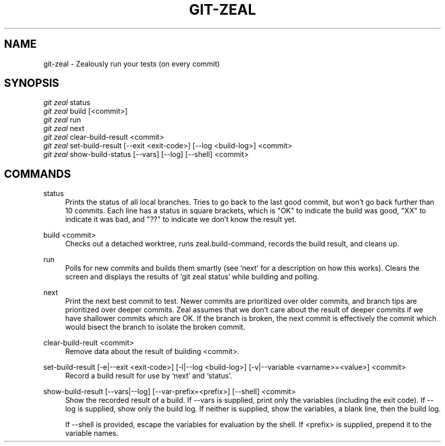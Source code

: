 '\" t
.TH "GIT\-ZEAL" "1" LOCAL
.\" -----------------------------------------------------------------
.\" * Define some portability stuff
.\" -----------------------------------------------------------------
.\" ~~~~~~~~~~~~~~~~~~~~~~~~~~~~~~~~~~~~~~~~~~~~~~~~~~~~~~~~~~~~~~~~~
.\" http://bugs.debian.org/507673
.\" http://lists.gnu.org/archive/html/groff/2009-02/msg00013.html
.\" ~~~~~~~~~~~~~~~~~~~~~~~~~~~~~~~~~~~~~~~~~~~~~~~~~~~~~~~~~~~~~~~~~
.ie \n(.g .ds Aq \(aq
.el       .ds Aq '
.\" -----------------------------------------------------------------
.\" * set default formatting
.\" -----------------------------------------------------------------
.\" disable hyphenation
.nh
.\" disable justification (adjust text to left margin only)
.ad l
.\" -----------------------------------------------------------------
.\" * MAIN CONTENT STARTS HERE *
.\" -----------------------------------------------------------------
.SH "NAME"
git-zeal \- Zealously run your tests (on every commit)
.SH "SYNOPSIS"
.sp
.nf
\fIgit zeal\fR status
\fIgit zeal\fR build [<commit>]
\fIgit zeal\fR run
\fIgit zeal\fR next
\fIgit zeal\fR clear-build-result <commit>
\fIgit zeal\fR set-build-result [\-\-exit <exit\-code>] [\-\-log <build-log>] <commit>
\fIgit zeal\fR show-build-status [\-\-vars] [\-\-log] [\-\-shell] <commit>
.fi
.sp
.SH "COMMANDS"
.PP
status
.RS 4
Prints the status of all local branches\&. Tries to go back to the last good
commit, but won't go back further than 10 commits. Each line has a status in
square brackets, which is "OK" to indicate the build was good, "XX" to
indicate it was bad, and "??" to indicate we don't know the result yet\&.
.RE
.PP
build <commit>
.RS 4
Checks out a detached worktree, runs zeal.build-command, records the build
result, and cleans up\&.
.RE
.PP
run
.RS 4
Polls for new commits and builds them smartly (see `next' for a description on
how this works)\&. Clears the screen and displays the results of `git zeal
status` while building and polling\&.
.RE
.PP
next
.RS 4
Print the next best commit to test\&. Newer commits are prioritized over older
commits, and branch tips are prioritized over deeper commits\&. Zeal assumes
that we don't care about the result of deeper commits if we have shallower
commits which are OK\&. If the branch is broken, the next commit is
effectively the commit which would bisect the branch to isolate the broken
commit\&.
.RE
.PP
clear\-build\-reult <commit>
.RS 4
Remove data about the result of building <commit>\&.
.RE
.PP
set\-build\-result [\-e|\-\-exit <exit\-code>] [\-l|\-\-log <build\-log>] [\-v|\-\-variable <varname>=<value>] <commit>
.RS 4
Record a build result for use by `next' and `status'\&.
.RE
.PP
show\-build\-result [\-\-vars|\-\-log] [\-\-var\-prefix=<prefix>] [\-\-shell] <commit>
.RS 4
Show the recorded result of a build\&. If \-\-vars is supplied, print only the
variables (including the exit code)\&. If \-\-log is supplied, show only the
build log.  If neither is supplied, show the variables, a blank line, then
the build log\&.

If \-\-shell is provided, escape the variables for evaluation by the shell\&. If
<prefix> is supplied, prepend it to the variable names\&.
